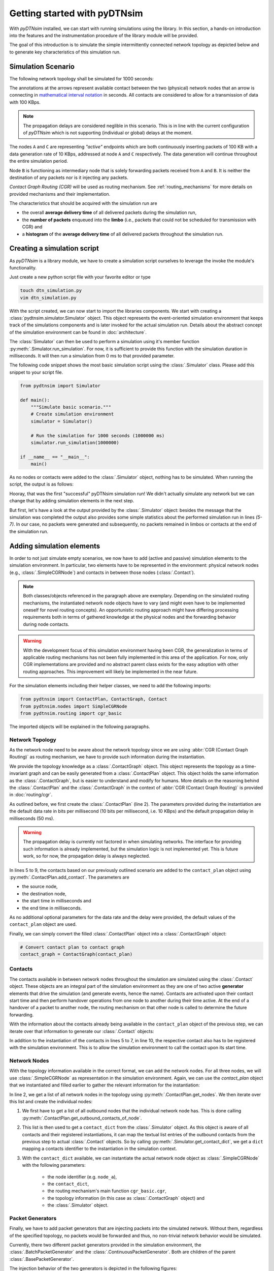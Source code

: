.. _getting_started:

Getting started with pyDTNsim
=============================

With *pyDTNsim* installed, we can start with running simulations using the library. In this section, a hands-on introduction into the features and the instrumentation procedure of the library module will be provided.

The goal of this introduction is to simulate the simple intermittently connected network topology as depicted below and to generate key characteristics of this simulation run.

Simulation Scenario
-------------------

The following network topology shall be simulated for 1000 seconds:

.. image:: resources/getting_started/topology.svg
   :width: 100%
   
The annotations at the arrows represent available contact between the two (physical) network nodes that an arrow is connecting in `mathematical interval notation <https://en.wikipedia.org/wiki/Interval_(mathematics)#Including_or_excluding_endpoints>`_ in seconds. All contacts are considered to allow for a transmission of data with 100 KBps.
   
.. note:: The propagation delays are considered neglible in this scenario. This is in line with the current configuration of *pyDTNsim* which is not supporting (individual or global) delays at the moment.

The nodes ``A`` and ``C`` are representing *"active"* endpoints which are both continuously inserting packets of 100 KB with a data generation rate of 10 KBps, addressed at node ``A`` and ``C`` respectively. The data generation will continue throughout the entire simulation period.

Node ``B`` is functioning as intermediary node that is solely forwarding packets received from ``A`` and ``B``. It is neither the destination of any packets nor is it injecting any packets.

*Contact Graph Routing (CGR)* will be used as routing mechanism. See :ref:`routing_mechanisms` for more details on provided mechanisms and their implementation.

The characteristics that should be acquired with the simulation run are 

- the overall **average delivery time** of all delivered packets during the simulation run, 
- the **number of packets** enqueued into the **limbo** (i.e., packets that could not be scheduled for transmission with CGR) and
- a **histogram** of the **average delivery time** of all delivered packets throughout the simulation run.

Creating a simulation script
----------------------------
As *pyDTNsim* is a library module, we have to create a simulation script ourselves to leverage the invoke the module's functionality.

Just create a new python script file with your favorite editor or type

.. code-block:: sh

  touch dtn_simulation.py
  vim dtn_simulation.py
  
With the script created, we can now start to import the libraries components. We start with creating a :class:`pydtnsim.simulator.Simulator` object. This object represents the event-oriented simulation environment that keeps track of the simulations components and is later invoked for the actual simulation run. Details about the abstract concept of the simulation environment can be found in :doc:`architecture`.

The :class:`Simulator` can then be used to perform a simulation using it's member function :py:meth:`.Simulator.run_simulation`. For now, it is sufficient to provide this function with the simulation duration in milliseconds. It will then run a simulation from 0 ms to that provided parameter.

The following code snippet shows the most basic simulation script using the :class:`.Simulator` class. Please add this snippet to your script file.



.. code-block:: python

  from pydtnsim import Simulator
  
  def main():
      """Simulate basic scenario."""
      # Create simulation environment
      simulator = Simulator()

      # Run the simulation for 1000 seconds (1000000 ms)
      simulator.run_simulation(1000000)

  if __name__ == "__main__":
      main()
      
As no nodes or contacts were added to the :class:`.Simulator` object, nothing has to be simulated. When running the script, the output is as follows:

.. code-block:: none
  :linenos:

  > python3 dtn_simulation.py 
    Running simulation  for 1000000 ms ...
    Simulation completed!
    Simulation Results:
    - total number of packets generated: 0
    - total number of packets enqueued in limbos: 0
    - total number of packets enqueued in contacts: 0
    
Hooray, that was the first "successful" pyDTNsim simulation run! We didn't actually simulate any network but we can change that by adding simulation elements in the next step.

But first, let's have a look at the output provided by the :class:`.Simulator` object: besides the message that the simulation was completed the output also provides some simple statistics about the performed simulation run in lines *(5-7)*. In our case, no packets were generated and subsequently, no packets remained in limbos or contacts at the end of the simulation run.


Adding simulation elements
--------------------------

In order to not just simulate empty scenarios, we now have to add (active and passive) simulation elements to the simulation environment. In particular, two elements have to be represented in the environment: physical network nodes (e.g., :class:`.SimpleCGRNode`) and contacts in between those nodes (:class:`.Contact`).

.. note::

	Both classes/objects referenced in the paragraph above are exemplary. Depending on the simulated routing mechanisms, the instantiated network node objects have to vary (and might even have to be implemented oneself for novel routing concepts). An opportunistic routing approach might have differing processing requirements both in terms of gathered knowledge at the physical nodes and the forwarding behavior during node contacts.
  
.. warning::

	With the development focus of this simulation environment having been CGR, the generalization in terms of applicable routing mechanisms has not been fully implemented in this area of the application. For now, only CGR implementations are provided and no abstract parent class exists for the easy adoption with other routing approaches. This improvement will likely be implemented in the near future.
  
For the simulation elements including their helper classes, we need to add the following imports:

.. code-block:: python

    from pydtnsim import ContactPlan, ContactGraph, Contact
    from pydtnsim.nodes import SimpleCGRNode
    from pydtnsim.routing import cgr_basic
    
The imported objects will be explained in the following paragraphs.
  
Network Topology
^^^^^^^^^^^^^^^^

As the network node need to be aware about the network topology since we are using :abbr:`CGR (Contact Graph Routing)` as routing mechanism, we have to provide such information during the instantiation.

We provide the topology knowledge as a :class:`.ContactGraph` object. This object represents the topology as a time-invariant graph and can be easily generated from a :class:`.ContactPlan` object. This object holds the same information as the :class:`.ContactGraph`, but is easier to understand and modify for humans. More details on the reasoning behind the :class:`.ContactPlan` and the :class:`.ContactGraph` in the context of :abbr:`CGR (Contact Graph Routing)` is provided in :doc:`routing/cgr`.

As outlined before, we first create the :class:`.ContactPlan` (line 2). The parameters provided during the instantiation are the default data rate in bits per millisecond (10 bits per millisecond, i.e. 10 KBps) and the default propagation delay in milliseconds (50 ms).

.. warning::

  The propagation delay is currently not factored in when simulating networks. The interface for providing such information is already implemented, but the simulation logic is not implemented yet. This is future work, so for now, the propagation delay is always neglected.

.. code-block:: python
    :linenos:

    # Generate empty contact plan
    contact_plan = ContactPlan(10, 50)

    # Add the contacts
    contact_plan.add_contact('node_a', 'node_b', 0, 100000)
    contact_plan.add_contact('node_a', 'node_b', 500000, 750000)
    contact_plan.add_contact('node_b', 'node_c', 0, 200000)
    contact_plan.add_contact('node_b', 'node_c', 350000, 400000)
    contact_plan.add_contact('node_b', 'node_c', 950000, 990000)
    
In lines 5 to 9, the contacts based on our previously outlined scenario are added to the ``contact_plan`` object using :py:meth:`.ContactPlan.add_contact`. The parameters are 

- the source node, 
- the destination node, 
- the start time in milliseconds and 
- the end time in milliseconds.

As no additional optional parameters for the data rate and the delay were provided, the default values of the ``contact_plan`` object are used.

Finally, we can simply convert the filled :class:`.ContactPlan` object into a :class:`.ContactGraph` object:

.. code-block:: python

    # Convert contact plan to contact graph
    contact_graph = ContactGraph(contact_plan)
    
Contacts
^^^^^^^^

The contacts available in between network nodes throughout the simulation are simulated using the :class:`.Contact` object. These objects are an integral part of the simulation environment as they are one of two active **generator** elements that drive the simulation (and generate events, hence the name). Contacts are activated upon their contact start time and then perform handover operations from one node to another during their time active. At the end of a handover of a packet to another node, the routing mechanism on that other node is called to determine the future forwarding.

With the information about the contacts already being available in the ``contact_plan`` object of the previous step, we can iterate over that information to generate our :class:`.Contact` objects:

.. code-block:: python
    :linenos:

    # Generate contact objects and register them
    for planned_contact in contact_plan.get_contacts():
        # Create a Contact simulation object based on the ContactPlan
        # information
        contact = Contact(planned_contact.from_time, planned_contact.to_time,
                          planned_contact.datarate, planned_contact.from_node,
                          planned_contact.to_node, planned_contact.delay)
        # Register the contact as a generator object in the simulation
        # environment
        simulator.register_contact(contact)
        
In addition to the instantiation of the contacts in lines 5 to 7, in line 10, the respective contact also has to be registered with the simulation environment. This is to allow the simulation environment to call the contact upon its start time.


Network Nodes
^^^^^^^^^^^^^

With the topology information available in the correct format, we can add the network nodes. For all three nodes, we will use :class:`.SimpleCGRNode` as representation in the simulation environment. Again, we can use the `contact_plan` object that we instantiated and filled earlier to gather the relevant information for the instantiation: 

.. code-block:: python
    :linenos:     
 
    # Generate network node objects and register them
    for planned_node in contact_plan.get_nodes():
        # Generate contact list of node
        contact_list = contact_plan.get_outbound_contacts_of_node(planned_node)
        # Create a dict that maps the contact identifiers to Contact simulation
        # objects
        contact_dict = simulator.get_contact_dict(contact_list)
        # Create a node simulation object
        SimpleCGRNode(planned_node, contact_dict, cgr_basic.cgr, contact_graph,
                      simulator, [])

In line 2, we get a list of all network nodes in the topology using :py:meth:`.ContactPlan.get_nodes`. We then iterate over this list and create the individual nodes:

1. We first have to get a list of all outbound nodes that the individual 
   network node has. This is done calling 
   :py:meth:`.ContactPlan.get_outbound_contacts_of_node`.
2. This list is then used to get a ``contact_dict`` from the 
   :class:`.Simulator` object. As this object is aware of all contacts and 
   their registered instantiations, it can map the textual list entries of the 
   outbound contacts from the previous step to actual :class:`.Contact` 
   objects. So by calling :py:meth:`.Simulator.get_contact_dict`, we get a 
   ``dict`` mapping a contacts identifier to the instantiation in the 
   simulation context. 
3. With the ``contact_dict`` available, we can instantiate the actual network 
   node object as :class:`.SimpleCGRNode` with the following parameters:

    - the node identifier (e.g. ``node_a``), 
    - the ``contact_dict``, 
    - the routing mechanism's main function ``cgr_basic.cgr``, 
    - the topology information (in this case as :class:`.ContactGraph` object) 
      and 
    - the :class:`.Simulator` object.
    
Packet Generators
^^^^^^^^^^^^^^^^^

Finally, we have to add packet generators that are injecting packets into the simulated network. Without them, regardless of the specified topology, no packets would be forwarded and thus, no non-trivial network behavior would be simulated.

Currently, there two different packet generators provided in the simulation environment, the :class:`.BatchPacketGenerator` and the :class:`.ContinuousPacketGenerator`. Both are children of the parent :class:`.BasePacketGenerator`.

The injection behavior of the two generators is depicted in the following figures:

.. image:: resources/getting_started/injection_methods.svg
   :width: 80%
   :align: center
   
The :class:`.BatchPacketGenerator` injects a specified number of packets at specified points in time whereas the :class:`.ContinuousPacketGenerator` injects packets continuously throughout the simulation period with a defined generation data rate.

Depending on the scenario, one of them might be used for the simulation conducted. Alternatively, an own generator can be implemented based on the :class:`.BasePacketGenerator`.

Monitoring of the Simulation
----------------------------

Running a Simulation
--------------------

Post Processing and Evaluation
------------------------------
